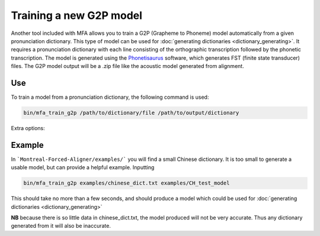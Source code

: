 .. _model_training:

.. _`THCHS-30`: http://www.openslr.org/18/
.. _`Phonetisaurus`: https://github.com/AdolfVonKleist/Phonetisaurus



************************
Training a new G2P model
************************


Another tool included with MFA allows you to train a G2P (Grapheme to Phoneme) model automatically from a given pronunciation dictionary.
This type of model can be used for :doc:`generating dictionaries <dictionary_generating>`.
It requires a pronunciation dictionary with each line consisting of the orthographic transcription followed by the
phonetic transcription. The model is generated using the `Phonetisaurus`_ software, which generates FST (finite state transducer)
files. The G2P model output will be a .zip file like the acoustic model generated from alignment.

Use
===

To train a model from a pronunciation dictionary, the following command is used:

.. code-block:: bash

    bin/mfa_train_g2p /path/to/dictionary/file /path/to/output/dictionary


Extra options:


.. cmdoption:: --window_size NUM_PHONES

   This should be used if there are instances of a single orthographic
   character corresponding to more than 2 phones (common in Korean hangul, Chinese character orthography, etc.).


Example
=======

In ```Montreal-Forced-Aligner/examples/``` you will find a small Chinese dictionary. It is too small to generate a usable model, but can provide a helpful example. Inputting 

.. code-block:: bash


    bin/mfa_train_g2p examples/chinese_dict.txt examples/CH_test_model

This should take no more than a few seconds, and should produce a model which could be used for :doc:`generating dictionaries <dictionary_generating>` 

**NB** because there is so little data in chinese_dict.txt, the model produced will not be very accurate. Thus any dictionary generated from it will also be inaccurate. 


